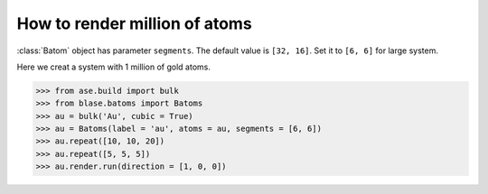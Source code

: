 ==========================================
How to render million of atoms
==========================================

:class:`Batom` object has parameter ``segments``. The default value is ``[32, 16]``. Set it to ``[6, 6]`` for large system.

Here we creat a system with 1 million of gold atoms.

>>> from ase.build import bulk
>>> from blase.batoms import Batoms
>>> au = bulk('Au', cubic = True)
>>> au = Batoms(label = 'au', atoms = au, segments = [6, 6])
>>> au.repeat([10, 10, 20])
>>> au.repeat([5, 5, 5])
>>> au.render.run(direction = [1, 0, 0])

.. image:: ../_static/million_au.png
   :width: 8cm


